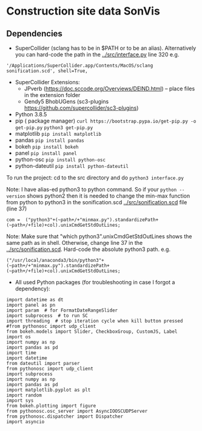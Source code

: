 * Construction site data SonVis
[[./const_sonvis.png]]
** Dependencies
+ SuperCollider (sclang has to be in $PATH or to be an alias).  Alternatively you can hard-code the path in the [[../src/interface.py]] line 320 e.g.
#+BEGIN_SRC
'/Applications/SuperCollider.app/Contents/MacOS/sclang sonification.scd', shell=True,
#+END_SRC
+ SuperCollider Extensions:
  + JPverb (https://doc.sccode.org/Overviews/DEIND.html) -- place files in the extension folder
  + Gendy5 BhobUGens (sc3-plugins https://github.com/supercollider/sc3-plugins)
+ Python 3.8.5
+ pip ( package manager) =curl https://bootstrap.pypa.io/get-pip.py -o get-pip.py= =python3 get-pip.py=
+ matplotlib =pip install matplotlib=
+ pandas =pip install pandas=
+ bokeh =pip install bokeh=
+ panel =pip install panel=
+ python-osc =pip install python-osc=
+ python-dateutil =pip install python-dateutil=

To run the project: cd to the src directory and do =python3 interface.py=

Note: I have alias-ed python3 to python command.  So if your =python --version= shows python2 then it is needed to change the min-max function from python to python3 in the sonification.scd [[../src/sonification.scd]] file (line 37)
#+BEGIN_SRC
com =  ("python3"+(~path+/+"minmax.py").standardizePath+(~path+/+file)+col).unixCmdGetStdOutLines;
#+END_SRC

Note: Make sure that "which python3".unixCmdGetStdOutLines shows the same path as in shell.  Otherwise, change line 37 in the [[../src/sonification.scd]].  Hard-code the absolute python3 path.  e.g.
#+BEGIN_SRC
("/usr/local/anaconda3/bin/python3"+(~path+/+"minmax.py").standardizePath+(~path+/+file)+col).unixCmdGetStdOutLines;
#+END_SRC

+ All used Python packages (for troubleshooting in case I forgot a dependency):
# from __future__ import print_function
#+BEGIN_SRC
import datetime as dt
import panel as pn
import param  # for FormatDateRangeSlider
import subprocess  # to run SC
import threading  # stop iteration cycle when kill button pressed
#from pythonosc import udp_client
from bokeh.models import Slider, CheckboxGroup, CustomJS, Label
import os
import numpy as np
import pandas as pd
import time
import datetime
from dateutil import parser
from pythonosc import udp_client
import subprocess
import numpy as np
import pandas as pd
import matplotlib.pyplot as plt
import random
import sys
from bokeh.plotting import figure
from pythonosc.osc_server import AsyncIOOSCUDPServer
from pythonosc.dispatcher import Dispatcher
import asyncio
#+END_SRC
